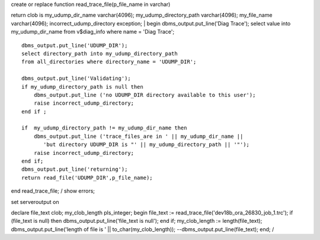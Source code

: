 | create or replace function read\_trace\_file(p\_file\_name in varchar)
return clob is my\_udump\_dir\_name varchar(4096);
my\_udump\_directory\_path varchar(4096); my\_file\_name varchar(4096);
incorrect\_udump\_directory exception;
|  begin dbms\_output.put\_line('Diag Trace'); select value into
my\_udump\_dir\_name from v$diag\_info where name = 'Diag Trace';

::

       dbms_output.put_line('UDUMP_DIR');
       select directory_path into my_udump_directory_path 
       from all_directories where directory_name = 'UDUMP_DIR';

       dbms_output.put_line('Validating');
       if my_udump_directory_path is null then
           dbms_output.put_line ('no UDUMP_DIR directory available to this user');
           raise incorrect_udump_directory;
       end if ;

       if  my_udump_directory_path != my_udump_dir_name then
           dbms_output.put_line ('trace_files_are in ' || my_udump_dir_name || 
              'but directory UDUMP_DIR is "' || my_udump_directory_path || '"');
           raise incorrect_udump_directory;
       end if;
       dbms_output.put_line('returning');
       return read_file('UDUMP_DIR',p_file_name);

end read\_trace\_file; / show errors;

set serveroutput on

declare file\_text clob; my\_clob\_length pls\_integer; begin file\_text
:= read\_trace\_file('dev18b\_ora\_26830\_job\_1.trc'); if (file\_text
is null) then dbms\_output.put\_line('file\_text is null'); end if;
my\_clob\_length := length(file\_text); dbms\_output.put\_line('length
of file is ' \|\| to\_char(my\_clob\_length));
--dbms\_output.put\_line(file\_text); end; /
